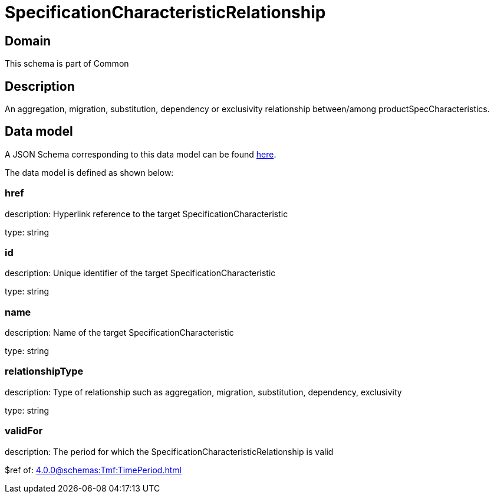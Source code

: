 = SpecificationCharacteristicRelationship

[#domain]
== Domain

This schema is part of Common

[#description]
== Description
An aggregation, migration, substitution, dependency or exclusivity relationship between/among productSpecCharacteristics.


[#data_model]
== Data model

A JSON Schema corresponding to this data model can be found https://tmforum.org[here].

The data model is defined as shown below:


=== href
description: Hyperlink reference to the target SpecificationCharacteristic

type: string


=== id
description: Unique identifier of the target SpecificationCharacteristic

type: string


=== name
description: Name of the target SpecificationCharacteristic

type: string


=== relationshipType
description: Type of relationship such as aggregation, migration, substitution, dependency, exclusivity

type: string


=== validFor
description: The period for which the SpecificationCharacteristicRelationship is valid

$ref of: xref:4.0.0@schemas:Tmf:TimePeriod.adoc[]

